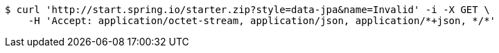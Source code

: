 [source,bash]
----
$ curl 'http://start.spring.io/starter.zip?style=data-jpa&name=Invalid' -i -X GET \
    -H 'Accept: application/octet-stream, application/json, application/*+json, */*'
----